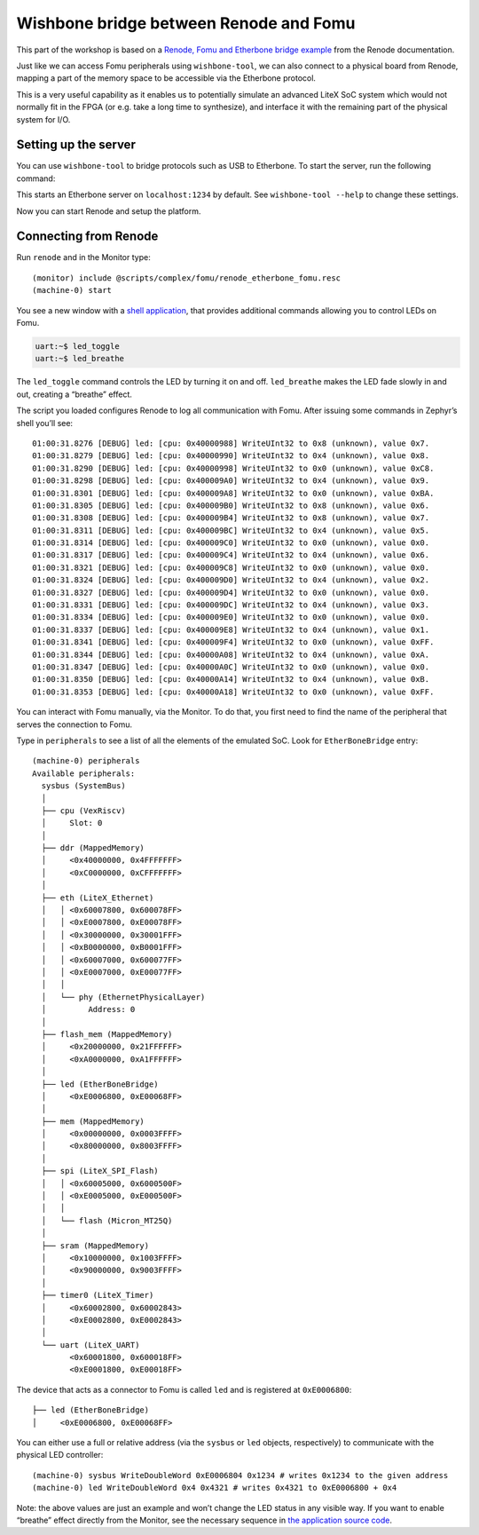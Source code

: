 Wishbone bridge between Renode and Fomu
=======================================

This part of the workshop is based on a `Renode, Fomu and Etherbone
bridge
example <https://renode.readthedocs.io/en/latest/tutorials/fomu-example.html>`__
from the Renode documentation.

Just like we can access Fomu peripherals using ``wishbone-tool``, we can
also connect to a physical board from Renode, mapping a part of the
memory space to be accessible via the Etherbone protocol.

This is a very useful capability as it enables us to potentially
simulate an advanced LiteX SoC system which would not normally fit in
the FPGA (or e.g. take a long time to synthesize), and interface it with
the remaining part of the physical system for I/O.

Setting up the server
^^^^^^^^^^^^^^^^^^^^^

You can use ``wishbone-tool`` to bridge protocols such as USB to Etherbone.
To start the server, run the following command:

.. session:: shell-session

   $ wishbone-tool -s wishbone
   INFO [wishbone_tool::bridge::usb] opened USB device device 006 on bus 001

This starts an Etherbone server on ``localhost:1234`` by default.  See
``wishbone-tool --help`` to change these settings.

Now you can start Renode and setup the platform.

Connecting from Renode
^^^^^^^^^^^^^^^^^^^^^^

Run ``renode`` and in the Monitor type:

::

   (monitor) include @scripts/complex/fomu/renode_etherbone_fomu.resc
   (machine-0) start

You see a new window with a `shell
application <https://github.com/antmicro/zephyr/commit/29d8e51da15237f2a6bd2a3c8c97e004a66fc97a>`__,
that provides additional commands allowing you to control LEDs on Fomu.

.. code:: bash

   uart:~$ led_toggle
   uart:~$ led_breathe

The ``led_toggle`` command controls the LED by turning it on and off.
``led_breathe`` makes the LED fade slowly in and out, creating a
“breathe” effect.

The script you loaded configures Renode to log all communication with
Fomu. After issuing some commands in Zephyr’s shell you’ll see:

::

   01:00:31.8276 [DEBUG] led: [cpu: 0x40000988] WriteUInt32 to 0x8 (unknown), value 0x7.
   01:00:31.8279 [DEBUG] led: [cpu: 0x40000990] WriteUInt32 to 0x4 (unknown), value 0x8.
   01:00:31.8290 [DEBUG] led: [cpu: 0x40000998] WriteUInt32 to 0x0 (unknown), value 0xC8.
   01:00:31.8298 [DEBUG] led: [cpu: 0x400009A0] WriteUInt32 to 0x4 (unknown), value 0x9.
   01:00:31.8301 [DEBUG] led: [cpu: 0x400009A8] WriteUInt32 to 0x0 (unknown), value 0xBA.
   01:00:31.8305 [DEBUG] led: [cpu: 0x400009B0] WriteUInt32 to 0x8 (unknown), value 0x6.
   01:00:31.8308 [DEBUG] led: [cpu: 0x400009B4] WriteUInt32 to 0x8 (unknown), value 0x7.
   01:00:31.8311 [DEBUG] led: [cpu: 0x400009BC] WriteUInt32 to 0x4 (unknown), value 0x5.
   01:00:31.8314 [DEBUG] led: [cpu: 0x400009C0] WriteUInt32 to 0x0 (unknown), value 0x0.
   01:00:31.8317 [DEBUG] led: [cpu: 0x400009C4] WriteUInt32 to 0x4 (unknown), value 0x6.
   01:00:31.8321 [DEBUG] led: [cpu: 0x400009C8] WriteUInt32 to 0x0 (unknown), value 0x0.
   01:00:31.8324 [DEBUG] led: [cpu: 0x400009D0] WriteUInt32 to 0x4 (unknown), value 0x2.
   01:00:31.8327 [DEBUG] led: [cpu: 0x400009D4] WriteUInt32 to 0x0 (unknown), value 0x0.
   01:00:31.8331 [DEBUG] led: [cpu: 0x400009DC] WriteUInt32 to 0x4 (unknown), value 0x3.
   01:00:31.8334 [DEBUG] led: [cpu: 0x400009E0] WriteUInt32 to 0x0 (unknown), value 0x0.
   01:00:31.8337 [DEBUG] led: [cpu: 0x400009E8] WriteUInt32 to 0x4 (unknown), value 0x1.
   01:00:31.8341 [DEBUG] led: [cpu: 0x400009F4] WriteUInt32 to 0x0 (unknown), value 0xFF.
   01:00:31.8344 [DEBUG] led: [cpu: 0x40000A08] WriteUInt32 to 0x4 (unknown), value 0xA.
   01:00:31.8347 [DEBUG] led: [cpu: 0x40000A0C] WriteUInt32 to 0x0 (unknown), value 0x0.
   01:00:31.8350 [DEBUG] led: [cpu: 0x40000A14] WriteUInt32 to 0x4 (unknown), value 0xB.
   01:00:31.8353 [DEBUG] led: [cpu: 0x40000A18] WriteUInt32 to 0x0 (unknown), value 0xFF.

You can interact with Fomu manually, via the Monitor. To do that, you
first need to find the name of the peripheral that serves the connection
to Fomu.

Type in ``peripherals`` to see a list of all the elements of the
emulated SoC. Look for ``EtherBoneBridge`` entry:

::

   (machine-0) peripherals
   Available peripherals:
     sysbus (SystemBus)
     │
     ├── cpu (VexRiscv)
     │     Slot: 0
     │
     ├── ddr (MappedMemory)
     │     <0x40000000, 0x4FFFFFFF>
     │     <0xC0000000, 0xCFFFFFFF>
     │
     ├── eth (LiteX_Ethernet)
     │   │ <0x60007800, 0x600078FF>
     │   │ <0xE0007800, 0xE00078FF>
     │   │ <0x30000000, 0x30001FFF>
     │   │ <0xB0000000, 0xB0001FFF>
     │   │ <0x60007000, 0x600077FF>
     │   │ <0xE0007000, 0xE00077FF>
     │   │
     │   └── phy (EthernetPhysicalLayer)
     │         Address: 0
     │
     ├── flash_mem (MappedMemory)
     │     <0x20000000, 0x21FFFFFF>
     │     <0xA0000000, 0xA1FFFFFF>
     │
     ├── led (EtherBoneBridge)
     │     <0xE0006800, 0xE00068FF>
     │
     ├── mem (MappedMemory)
     │     <0x00000000, 0x0003FFFF>
     │     <0x80000000, 0x8003FFFF>
     │
     ├── spi (LiteX_SPI_Flash)
     │   │ <0x60005000, 0x6000500F>
     │   │ <0xE0005000, 0xE000500F>
     │   │
     │   └── flash (Micron_MT25Q)
     │
     ├── sram (MappedMemory)
     │     <0x10000000, 0x1003FFFF>
     │     <0x90000000, 0x9003FFFF>
     │
     ├── timer0 (LiteX_Timer)
     │     <0x60002800, 0x60002843>
     │     <0xE0002800, 0xE0002843>
     │
     └── uart (LiteX_UART)
           <0x60001800, 0x600018FF>
           <0xE0001800, 0xE00018FF>

The device that acts as a connector to Fomu is called ``led`` and is
registered at ``0xE0006800``:

::

     ├── led (EtherBoneBridge)
     │     <0xE0006800, 0xE00068FF>

You can either use a full or relative address (via the ``sysbus`` or
``led`` objects, respectively) to communicate with the physical LED
controller:

::

   (machine-0) sysbus WriteDoubleWord 0xE0006804 0x1234 # writes 0x1234 to the given address
   (machine-0) led WriteDoubleWord 0x4 0x4321 # writes 0x4321 to 0xE0006800 + 0x4

Note: the above values are just an example and won’t change the LED
status in any visible way. If you want to enable “breathe” effect
directly from the Monitor, see the necessary sequence in `the
application source
code <https://github.com/antmicro/zephyr/commit/29d8e51da15237f2a6bd2a3c8c97e004a66fc97a>`__.

